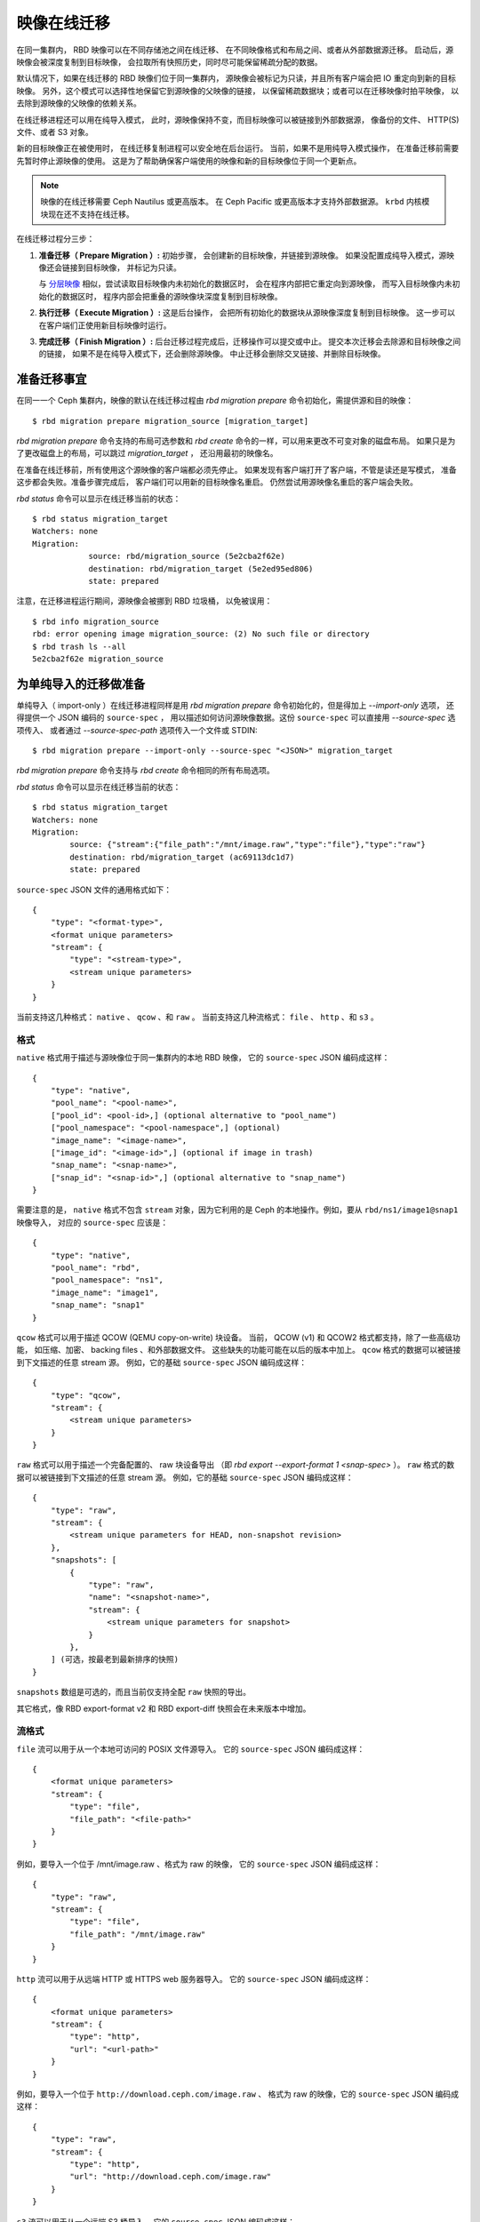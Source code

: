 ==============
 映像在线迁移
==============
.. Image Live-Migration

.. index:: Ceph Block Device; live-migration

在同一集群内， RBD 映像可以在不同存储池之间在线迁移、
在不同映像格式和布局之间、或者从外部数据源迁移。
启动后，源映像会被深度复制到目标映像，
会拉取所有快照历史，同时尽可能保留稀疏分配的数据。

默认情况下，如果在线迁移的 RBD 映像们位于同一集群内，
源映像会被标记为只读，并且所有客户端会把 IO 重定向到新的目标映像。
另外，这个模式可以选择性地保留它到源映像的父映像的链接，
以保留稀疏数据块；或者可以在迁移映像时拍平映像，
以去除到源映像的父映像的依赖关系。

在线迁移进程还可以用在纯导入模式，
此时，源映像保持不变，而目标映像可以被链接到外部数据源，
像备份的文件、 HTTP(S) 文件、或者 S3 对象。

新的目标映像正在被使用时，
在线迁移复制进程可以安全地在后台运行。
当前，如果不是用纯导入模式操作，
在准备迁移前需要先暂时停止源映像的使用。
这是为了帮助确保客户端使用的映像和新的目标映像位于同一个更新点。

.. note::
   映像的在线迁移需要 Ceph Nautilus 或更高版本。
   在 Ceph Pacific 或更高版本才支持外部数据源。
   ``krbd`` 内核模块现在还不支持在线迁移。


.. ditaa::

           +-------------+               +-------------+
           | {s} c999    |               | {s}         |
           |  Live       | Target refers |  Live       |
           |  migration  |<-------------*|  migration  |
           |  source     |  to Source    |  target     |
           |             |               |             |
           | (read only) |               | (writable)  |
           +-------------+               +-------------+

               Source                        Target


在线迁移过程分三步：

#. **准备迁移（ Prepare Migration ）:** 初始步骤，
   会创建新的目标映像，并链接到源映像。
   如果没配置成纯导入模式，源映像还会链接到目标映像，
   并标记为只读。

   与 `分层映像`_ 相似，尝试读取目标映像内未初始化的数据区时，
   会在程序内部把它重定向到源映像，
   而写入目标映像内未初始化的数据区时，
   程序内部会把重叠的源映像块深度复制到目标映像。


#. **执行迁移（ Execute Migration ）:** 这是后台操作，
   会把所有初始化的数据块从源映像深度复制到目标映像。
   这一步可以在客户端们正使用新目标映像时运行。


#. **完成迁移（ Finish Migration ）:**
   后台迁移过程完成后，迁移操作可以提交或中止。
   提交本次迁移会去除源和目标映像之间的链接，
   如果不是在纯导入模式下，还会删除源映像。
   中止迁移会删除交叉链接、并删除目标映像。


准备迁移事宜
============
.. Prepare Migration

在同一一个 Ceph 集群内，映像的默认在线迁移过程由
`rbd migration prepare` 命令初始化，需提供源和目的映像： ::

    $ rbd migration prepare migration_source [migration_target]

`rbd migration prepare` 命令支持的布局可选参数和
`rbd create` 命令的一样，可以用来更改不可变对象的磁盘布局。
如果只是为了更改磁盘上的布局，可以跳过 `migration_target` ，
还沿用最初的映像名。

在准备在线迁移前，所有使用这个源映像的客户端都必须先停止。
如果发现有客户端打开了客户端，不管是读还是写模式，
准备这步都会失败。准备步骤完成后，
客户端们可以用新的目标映像名重启。
仍然尝试用源映像名重启的客户端会失败。

`rbd status` 命令可以显示在线迁移当前的状态： ::

    $ rbd status migration_target
    Watchers: none
    Migration:
        	source: rbd/migration_source (5e2cba2f62e)
        	destination: rbd/migration_target (5e2ed95ed806)
        	state: prepared

注意，在迁移进程运行期间，源映像会被挪到 RBD 垃圾桶，
以免被误用： ::

    $ rbd info migration_source
    rbd: error opening image migration_source: (2) No such file or directory
    $ rbd trash ls --all
    5e2cba2f62e migration_source


为单纯导入的迁移做准备
======================
.. Prepare Import-Only Migration

单纯导入（ import-only ）在线迁移进程同样是用 `rbd migration prepare` 命令\
初始化的，但是得加上 `--import-only` 选项，
还得提供一个 JSON 编码的 ``source-spec`` ，
用以描述如何访问源映像数据。这份 ``source-spec``
可以直接用 `--source-spec` 选项传入、
或者通过 `--source-spec-path` 选项传入一个文件或 STDIN::

        $ rbd migration prepare --import-only --source-spec "<JSON>" migration_target

`rbd migration prepare` 命令支持与 `rbd create` 命令相同的\
所有布局选项。

`rbd status` 命令可以显示在线迁移当前的状态： ::

        $ rbd status migration_target
        Watchers: none
        Migration:
	        source: {"stream":{"file_path":"/mnt/image.raw","type":"file"},"type":"raw"}
        	destination: rbd/migration_target (ac69113dc1d7)
	        state: prepared

``source-spec`` JSON 文件的通用格式如下： ::

        {
            "type": "<format-type>",
            <format unique parameters>
            "stream": {
                "type": "<stream-type>",
                <stream unique parameters>
            }
        }

当前支持这几种格式： ``native`` 、 ``qcow`` 、和 ``raw`` 。
当前支持这几种流格式： ``file`` 、 ``http`` 、和 ``s3`` 。

格式
~~~~
.. Formats

``native`` 格式用于描述与源映像位于同一集群内的本地 RBD 映像，
它的 ``source-spec`` JSON 编码成这样： ::

        {
            "type": "native",
            "pool_name": "<pool-name>",
            ["pool_id": <pool-id>,] (optional alternative to "pool_name")
            ["pool_namespace": "<pool-namespace",] (optional)
            "image_name": "<image-name>",
            ["image_id": "<image-id>",] (optional if image in trash)
            "snap_name": "<snap-name>",
            ["snap_id": "<snap-id>",] (optional alternative to "snap_name")
        }

需要注意的是， ``native`` 格式不包含 ``stream`` 对象，因为它利用的是
Ceph 的本地操作。例如，要从 ``rbd/ns1/image1@snap1`` 映像导入，
对应的 ``source-spec`` 应该是： ::

        {
            "type": "native",
            "pool_name": "rbd",
            "pool_namespace": "ns1",
            "image_name": "image1",
            "snap_name": "snap1"
        }


``qcow`` 格式可以用于描述 QCOW (QEMU copy-on-write) 块设备。
当前， QCOW (v1) 和 QCOW2 格式都支持，除了一些高级功能，
如压缩、加密、 backing files 、和外部数据文件。
这些缺失的功能可能在以后的版本中加上。
``qcow`` 格式的数据可以被链接到下文描述的任意 stream 源。
例如，它的基础 ``source-spec`` JSON 编码成这样： ::

        {
            "type": "qcow",
            "stream": {
                <stream unique parameters>
            }
        }


``raw`` 格式可以用于描述一个完备配置的、 raw 块设备导出
（即 `rbd export --export-format 1 <snap-spec>` ）。
``raw`` 格式的数据可以被链接到下文描述的任意 stream 源。
例如，它的基础 ``source-spec`` JSON 编码成这样： ::

        {
            "type": "raw",
            "stream": {
                <stream unique parameters for HEAD, non-snapshot revision>
            },
            "snapshots": [
                {
                    "type": "raw",
                    "name": "<snapshot-name>",
                    "stream": {
                        <stream unique parameters for snapshot>
                    }
                },
            ] (可选，按最老到最新排序的快照)
        }

``snapshots`` 数组是可选的，而且当前\
仅支持全配 ``raw`` 快照的导出。

其它格式，像 RBD export-format v2 和
RBD export-diff 快照会在未来版本中增加。

流格式
~~~~~~
.. Streams

``file`` 流可以用于从一个本地可访问的 POSIX 文件源导入。
它的 ``source-spec`` JSON 编码成这样： ::

        {
            <format unique parameters>
            "stream": {
                "type": "file",
                "file_path": "<file-path>"
            }
        }

例如，要导入一个位于 /mnt/image.raw 、格式为 raw 的映像，
它的 ``source-spec`` JSON 编码成这样： ::

        {
            "type": "raw",
            "stream": {
                "type": "file",
                "file_path": "/mnt/image.raw"
            }
        }

``http`` 流可以用于从远端 HTTP 或 HTTPS web 服务器导入。
它的 ``source-spec`` JSON 编码成这样： ::

        {
            <format unique parameters>
            "stream": {
                "type": "http",
                "url": "<url-path>"
            }
        }

例如，要导入一个位于 ``http://download.ceph.com/image.raw`` 、
格式为 raw 的映像，它的 ``source-spec`` JSON 编码成这样： ::

        {
            "type": "raw",
            "stream": {
                "type": "http",
                "url": "http://download.ceph.com/image.raw"
            }
        }

``s3`` 流可以用于从一个远端 S3 桶导入。
它的 ``source-spec`` JSON 编码成这样： ::

        {
            <format unique parameters>
            "stream": {
                "type": "s3",
                "url": "<url-path>",
                "access_key": "<access-key>",
                "secret_key": "<secret-key>"
            }
        }

例如，要导入一个位于 `http://s3.ceph.com/bucket/image.raw` 、
格式为 raw 的映像，它的 ``source-spec`` JSON 编码成这样： ::

        {
            "type": "raw",
            "stream": {
                "type": "s3",
                "url": "http://s3.ceph.com/bucket/image.raw",
                "access_key": "NX5QOQKC6BH2IDN8HC7A",
                "secret_key": "LnEsqNNqZIpkzauboDcLXLcYaWwLQ3Kop0zAnKIn"
            }
        }

.. note::
   ``access_key`` 和 ``secret_key`` 参数可以利用 MON 的 config-key 存储库，
   引用时加 ``config://`` 前缀、然后是那个值在 MON config-key 库里的路径。
   存入 config-key 库时可以用 ``ceph config-key set <key-path> <value>`` 命令，
   （例如 ``ceph config-key set rbd/s3/access_key NX5QOQKC6BH2IDN8HC7A`` ）。


执行迁移
========
.. Execute Migration

准备好在线迁移后，源映像里的数据块必须复制到目标映像。
要运行 `rbd migration execute` 命令来完成： ::

    $ rbd migration execute migration_target
    Image migration: 100% complete...done.

`rbd status` 命令可以反馈迁移数据块的深度复制进度： ::

    $ rbd status migration_target
    Watchers:
    	watcher=1.2.3.4:0/3695551461 client.123 cookie=123
    Migration:
        	source: rbd/migration_source (5e2cba2f62e)
        	destination: rbd/migration_target (5e2ed95ed806)
        	state: executing (32% complete)


提交迁移
========
.. Commit Migration

在线迁移把所有数据块深度复制到目标映像之后，就可以提交这个迁移了： ::

    $ rbd status migration_target
    Watchers: none
    Migration:
        	source: rbd/migration_source (5e2cba2f62e)
        	destination: rbd/migration_target (5e2ed95ed806)
        	state: executed
    $ rbd migration commit migration_target
    Commit image migration: 100% complete...done.

如果 `migration_source` 映像是一个或多个克隆品的父映像，
在确保所有派生出的映像都不在使用之后，需要加上 `--force` 选项。

提交在线迁移后，源和目标映像之间的交叉链接会被删除，
还会删除源映像： ::

    $ rbd trash list --all


中止迁移
========
.. Abort Migration

如果你想回退准备或执行步骤，可以用 `rbd migration abort` 命令\
来回退迁移进程： ::

        $ rbd migration abort migration_target
        Abort image migration: 100% complete...done.

中止迁移进程后，目标映像会被删除、
到源映像的访问会恢复： ::

        $ rbd ls
        migration_source


.. _分层映像: ../rbd-snapshot/#layering
